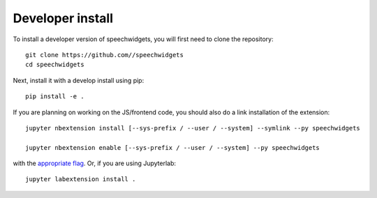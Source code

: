 
Developer install
=================


To install a developer version of speechwidgets, you will first need to clone
the repository::

    git clone https://github.com//speechwidgets
    cd speechwidgets

Next, install it with a develop install using pip::

    pip install -e .


If you are planning on working on the JS/frontend code, you should also do
a link installation of the extension::

    jupyter nbextension install [--sys-prefix / --user / --system] --symlink --py speechwidgets

    jupyter nbextension enable [--sys-prefix / --user / --system] --py speechwidgets

with the `appropriate flag`_. Or, if you are using Jupyterlab::

    jupyter labextension install .


.. links

.. _`appropriate flag`: https://jupyter-notebook.readthedocs.io/en/stable/extending/frontend_extensions.html#installing-and-enabling-extensions

